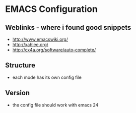 * EMACS Configuration

** Weblinks - where i found good snippets
- http://www.emacswiki.org/
- http://xahlee.org/
- http://cx4a.org/software/auto-complete/


** Structure
- each mode has its own config file

** Version
- the config file should work with emacs 24




